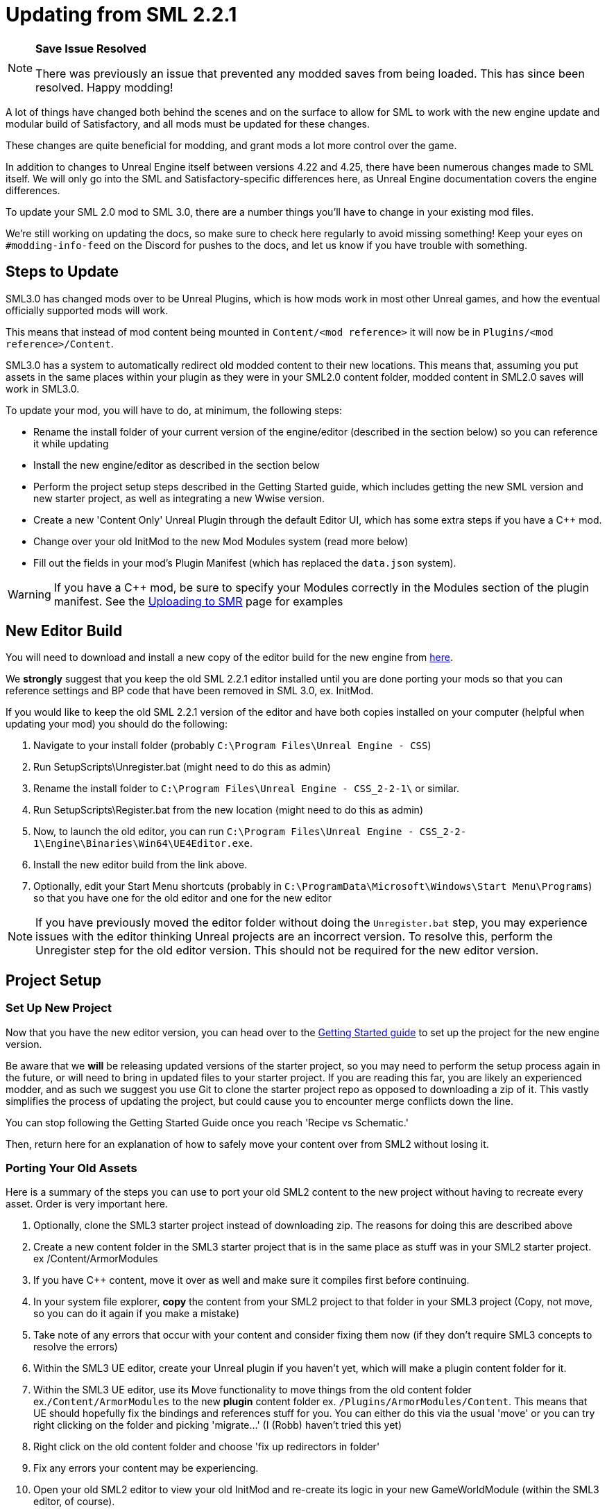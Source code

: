 = Updating from SML 2.2.1

[NOTE]
====
**Save Issue Resolved**

There was previously an issue that prevented any modded saves from being loaded.
This has since been resolved. Happy modding!
====

A lot of things have changed both behind the scenes and on the
surface to allow for SML to work with the new engine update and
modular build of Satisfactory, and all mods must be updated for these changes.

These changes are quite beneficial for modding, and grant mods
a lot more control over the game.

In addition to changes to Unreal Engine itself between versions
4.22 and 4.25, there have been numerous changes made to SML itself.
We will only go into the SML and Satisfactory-specific differences here,
as Unreal Engine documentation covers the engine differences.

To update your SML 2.0 mod to SML 3.0,
there are a number things you'll have to change in your existing mod files.

We're still working on updating the docs,
so make sure to check here regularly to avoid missing something!
Keep your eyes on `#modding-info-feed` on the Discord for pushes to the docs,
and let us know if you have trouble with something.

== Steps to Update

SML3.0 has changed mods over to be Unreal Plugins, which is how mods work in most
other Unreal games, and how the eventual officially supported mods will work.

This means that instead of mod content being mounted in `Content/<mod reference>`
it will now be in `Plugins/<mod reference>/Content`.

SML3.0 has a system to automatically redirect old modded content to their new locations.
This means that, assuming you put assets in the same places within your
plugin as they were in your SML2.0 content folder, modded content in SML2.0 saves will work in SML3.0.

To update your mod, you will have to do, at minimum, the following steps:

* Rename the install folder of your current version of the engine/editor
(described in the section below) so you can reference it while updating
* Install the new engine/editor as described in the section below
* Perform the project setup steps described in the Getting Started guide,
which includes getting the new SML version and new starter project,
as well as integrating a new Wwise version.
* Create a new 'Content Only' Unreal Plugin through the default Editor UI,
which has some extra steps if you have a C++ mod.
* Change over your old InitMod to the new Mod Modules system (read more below)
* Fill out the fields in your mod's Plugin Manifest
(which has replaced the `data.json` system).

[WARNING]
====
If you have a C++ mod, be sure to specify your Modules correctly
in the Modules section of the plugin manifest. See the
xref:UploadToSMR.adoc#_important_c_fields[Uploading to SMR] page for examples
====

== New Editor Build

You will need to download and install a new copy of the editor build for the new engine from
https://github.com/SatisfactoryModdingUE/UnrealEngine/releases[here].

We *strongly* suggest that you keep the old SML 2.2.1 editor installed
until you are done porting your mods so that you can reference settings and BP code
that have been removed in SML 3.0, ex. InitMod.

If you would like to keep the old SML 2.2.1 version of the editor
and have both copies installed on your computer (helpful when updating your mod)
you should do the following:

1. Navigate to your install folder
(probably `C:\Program Files\Unreal Engine - CSS`)
2. Run SetupScripts\Unregister.bat
(might need to do this as admin)
3. Rename the install folder to
`C:\Program Files\Unreal Engine - CSS_2-2-1\` or similar.
4. Run SetupScripts\Register.bat from the new location
(might need to do this as admin)
5. Now, to launch the old editor, you can run
`C:\Program Files\Unreal Engine - CSS_2-2-1\Engine\Binaries\Win64\UE4Editor.exe`.
6. Install the new editor build from the link above.
7. Optionally, edit your Start Menu shortcuts
(probably in `C:\ProgramData\Microsoft\Windows\Start Menu\Programs`)
so that you have one for the old editor and one for the new editor

[NOTE]
====
If you have previously moved the editor folder without doing the `Unregister.bat` step,
you may experience issues with the editor thinking Unreal projects are an incorrect version.
To resolve this, perform the Unregister step for the old editor version.
This should not be required for the new editor version.
====

== Project Setup

=== Set Up New Project

Now that you have the new editor version, you can head over to the
xref:Development/BeginnersGuide/index.adoc[Getting Started guide]
to set up the project for the new engine version.

Be aware that we **will** be releasing updated versions of the starter project,
so you may need to perform the setup process again in the future,
or will need to bring in updated files to your starter project.
If you are reading this far, you are likely an experienced modder,
and as such we suggest you use Git to clone the starter project repo
as opposed to downloading a zip of it.
This vastly simplifies the process of updating the project,
but could cause you to encounter merge conflicts down the line.

You can stop following the Getting Started Guide once you reach 'Recipe vs Schematic.'

Then, return here for an explanation of how to safely move your content over
from SML2 without losing it.

=== Porting Your Old Assets

Here is a summary of the steps you can use to port your old SML2 content to the new project
without having to recreate every asset.
Order is very important here.

1. Optionally, clone the SML3 starter project instead of downloading zip.
The reasons for doing this are described above
2. Create a new content folder in the SML3 starter project
that is in the same place as stuff was in your SML2 starter project.
ex /Content/ArmorModules
3. If you have {cpp} content,
move it over as well and make sure it compiles first before continuing.
4. In your system file explorer,
*copy* the content from your SML2 project to that folder in your SML3 project
(Copy, not move, so you can do it again if you make a mistake)
5. Take note of any errors that occur with your content and consider fixing them now
(if they don't require SML3 concepts to resolve the errors)
6. Within the SML3 UE editor,
create your Unreal plugin if you haven't yet,
which will make a plugin content folder for it.
7. Within the SML3 UE editor,
use its Move functionality to move things from the old content folder
ex.`/Content/ArmorModules` to the new *plugin* content folder
ex. `/Plugins/ArmorModules/Content`.
This means that UE should hopefully fix the bindings and references stuff for you.
You can either do this via the usual 'move'
or you can try right clicking on the folder and picking 'migrate...' (I (Robb) haven't tried this yet)
8. Right click on the old content folder and choose
'fix up redirectors in folder'
9. Fix any errors your content may be experiencing.
10. Open your old SML2 editor to view your old InitMod
and re-create its logic in your new GameWorldModule (within the SML3 editor, of course).

If you would like support with this,
or encounter issues following this process,
please ask on the #developers channel on the discord.

=== Note on Placeholders

Note that placeholder assets in the starter project
have not yet been updated to include Update 4 content.
If you're looking to use new items from the Update 4,
you will need to create stub blueprints for them yourself.
You can read more about this
xref:Development/ReuseGameFiles.adoc[on the Reusing Base Game Files page].
Instead of trying to placeholder a mesh or texture,
you will be placeholdering an FGItemDescriptor or similar.

But don't worry, we are working hard on updating the project,
and upcoming versions will include even more content than the old ones did.

== Changed Concepts

A number of other concepts that your mod may or may not make use of have changed.
Read below to see if you need to make changes to your mod.

[WARNING]
====
Although we have done our best to make this list up to complete,
we may have missed some things that this update changes.
If you encounter SML changes not listed here, please contact us on the Discord
so that we can add them to this list, or add it yourself via 'Edit this Page.'
====

* The Bootstraper is no longer needed, and has been removed.
Unreal Engine and SML now take care of what it used to do.
* InitMod is no more, and has been supplanted by the Mod Modules system.
Most things that involved InitMod now involve the
xref:Development/ModLoader/ModModules.adoc#_game_world_module_ugameworldmodule[InitGameWorld Module].
* InitMenu has also been replaced by the Mod Modules system.
Check out the xref:Development/ModLoader/ModModules.adoc#_menu_world_module_umenuworldmodule[InitMenuWorld Module] page.
* The mod configuration system works slightly differently.
All mod config structs should now extend xref:Development/ModLoader/Configuration.adoc[UModConfiguration].
* There is now a system built into SML for making custom key bindings that work with
the base game key binding menu. Read more about it on the
xref:Development/ModLoader/Registry.adoc#_mod_key_bind_registry[Registry] page.
* Alpakit Overrides/Overwrites have been replaced with
the new Reflection Blueprint Library functionality,
and by BP hooking and C++ for additional functionality not covered by BP reflection.
They did not work consistently anyways. Read the 
xref:Development/BeginnersGuide/overwriting.adoc[Overwriting page]
and ask about this on the discord if you have to do this.
* _This list is not complete._
Please read the "Update Notes from the Discord" section below.

== New/Updated Docs Pages of Note

Here are a few notable docs pages outside of the tutorial that have been created or updated for SML3.0:

Development

* xref:Development/ModLoader/ModModules.adoc[Mod Modules]
* xref:Development/ModLoader/ChatCommands.adoc[Chat Commands]
* xref:Development/ModLoader/Registry.adoc#_mod_key_bind_registry[Key and Axis Binding System]
and xref:Development/ModLoader/Configuration.adoc[Configuration]
* xref:Development/ModLoader/Subsystems.adoc[Subsystems]
* xref:Development/ModLoader/Registry.adoc[Registry]

* Creating Placeholder Assets and xref:Development/ReuseGameFiles.adoc[Reusing Base Game Files] (same page)
* xref:Development/ExtractGameFiles.adoc[Extracting Game Files]
* xref:Development/TestingResources.adoc[Testing/Multiplayer Testing]

Community Resources

* xref:CommunityResources/index.adoc[Community Resources]
** xref:CommunityResources/ModelingTools.adoc[Modeling Tools]
** xref:CommunityResources/SFUIKIT.adoc[UI Kit]
** xref:CommunityResources/IconGenerator.adoc[Icon Generator]

== Update Notes from the Discord

This section is a copy of the announcement recently posted on the Discord.
It contains some information that has not yet been incorporated into the docs.
It has been posted again here for your convenience.

```

Hey @\moddevs! We're happy to announce that SML and toolkit transition to Update 4 and the new 4.25 engine has finished!
You can now start porting your mods to make them available to the end users sooner, while we are polishing the rest of the modding ecosystem.

DISCLAIMERS:
======================================================
⚠⚠ECOSYSTEM IS NOT YET READY FOR MOD DISTRIBUTION TO END USERS⚠⚠

SMM and SMR are still being worked on to support new mod distribution format.
Ficsit.app will not recognize your mod if you try to upload it now!
You should restrain from distributing your mods publicly now, until the rest of the system is ready.

We will make a public announcement when that happens.
======================================================
⚠⚠MODDED CONTENT CAN'T BE LOADED FROM SAVE FILES⚠⚠

The main reason we have not announced to the general public that mods are ready yet is because content from mods can't be loaded from save files at all!

If you load a save in this update, even one made in Update 4, modded content will NOT load in at ALL.

You will need to write your own SML Chat Commands to give yourself modded items for testing,
or craft them in-game through normal methods.
We suggest making 'testing recipes' that you will not ship with the mod to ease this process.

We are already in contact with CSS about this, and they will be pushing an update in the next few days to fix this.

Keep this in mind while updating your mods to SML3. Issues with saves are likely not your fault.
======================================================

The rough process of updating your mod to SML3.0 is described in the docs here: https://docs.ficsit.app/satisfactory-modding/latest/Development/UpdatingFromOld.html

Below, you can find the major changes in SML v3.0.0 as described by Archengius:

NEW MODULE SYSTEM 
 - InitMods have been replaced by the new system of modules. There are 3 types of modules, loading at the different moments of the game: game instance (initialized once per game launch, accessible globally), game world (initialized every time game world is loaded) and menu world.
 - Modules can be located under any paths with any names, you no longer have to name your modules like InitMod for them to get hooked by SML, only thing you need is to set "Is Root Module" check on them.
 - Modules can have submodules loaded by calling "Load Module". Submodules can register do everything root modules do, including registering content, checking configuration and so on.
 - Modules of other mods are easily retrievable from anywhere, allowing easy cross-mod integration and communication routines to be implemented. See documentation for examples and possible use cases.

NEW MOD LOADING 
 - SML no longer handles any of the mod loading, now it is handled by the Unreal Engine itself and its plugin system. Mods are now located under FactoryGame/Mods and represent folder hierarchies.
 - It allows loading any external plugins into the game as mods, including plugins from UE marketplace or other games. Try new things and go wild!
 - Mod content is now strictly isolated from the basegame and other plugins, each mod's content is mounted separately as /ModReference/ now. You can still access contents of the base game and other games as usual, though.
 - Alpakit has been reworked to support packaging of the mods using new system. In comparison to the old system, there are some new features: mods now have their assets indexed in Asset Registry, can include any external files for their own needs, can include UE configurations and additional binaries.
 - Overwrites have been removed. Use new Reflection Blueprint Library functionality to replace them, and BP hooking and C++ for additional functionality not covered by BP reflection.

NEW SML API: CONTENT REGISTRY, AND MORE! 
 - Most of the SML APIs have been majorly redesigned to allow better editor and cross-mod compatibility, which resulted in them being migrated to UE subsystems. You can read more about UE subsystems in it's documentation.
 - NEW: Configuration API. New configuration API allows defining configuration scheme in a new format, specifying additional metadata required for automatically generating User Interface for changing configuration right in the game! NOTE: UI feature is not enabled for now and is still being actively worked on.
 - NEW: Content Registry API. You can now register your content conditionally, e.g change which schematics, research trees or recipes your mod registers based on external conditions like current mod configuration and so on.  It provides huge boost to modularity and configurability of the mods, and also allows implementing cross-mod integration when other mods are present.  As a bonus, it also allows registering alternate recipes and resource sink shop schematics!
 - NEW: Blueprint Reflection API. Several functions of the Unreal Reflection System have been exposed to blueprints to allow building better functionality without using C++ code. See Blueprint Reflection Library documentation for a list of accessible methods and properties.


NEW DOCUMENTATION AND SML PROJECT 
 - New documentation can be viewed on https://docs.ficsit.app/. We're still working on updating it and covering new topic, so make sure to check it regularly to avoid missing something! Keep your eyes on #modding-info-feed for pushes to the docs.
* You need to have the latest release of Modded Unreal Engine 4.25, download it from the github. IMPORTANT: Make sure to keep old engine by renaming folder with it, it will make your life much easier when migrating mod content, since you cannot open some of the blueprints based on classes nonexistent in the new SML version (most obvious example would be InitMod and InitMenu)
 - You can get new SML project on SML github (https://github.com/satisfactorymodding/SatisfactoryModLoader). MAKE SURE TO CHANGE BRANCH TO "sml-dev" BEFORE DOWNLOADING!
 - Creation of the mods in new SML version is done by opening the editor, clicking on "Plugins" button in one of the drop-down menus and then using "New Plugin" button to create your new mod. Make sure to use "Content Only" or "Blank"
presets for your newly created plugin.
 - You might need to click on Content Browser options -> Show Plugins Content to view contents of your mod. You can browse to them by clicking on the Content Browser root folder and selecting <Your Mod Name> Content there
 - Satisfactory assets HAVE NOT BEEN UPDATED TO U4 YET. If you're looking to use new items from the Update 4, you will need to create stub blueprints for them yourself. But don't worry, we are working hard on updating project, and new version will include even more content than the old one did.
 - Keep questions related to SML v3.0.0 and U4 transition in #development.

HAPPY MODDING!!!

```

== Fun Facts

Some assorted notes from Archengius:

- One thing worth mentioning is that SML now runs in "full mode" even inside of the editor.
Except that patches are not really registered because we don't have real FG code there.
That would allow us to have a very smooth transition to working PIE once CSS gives us an editor build of the FactoryGame module.